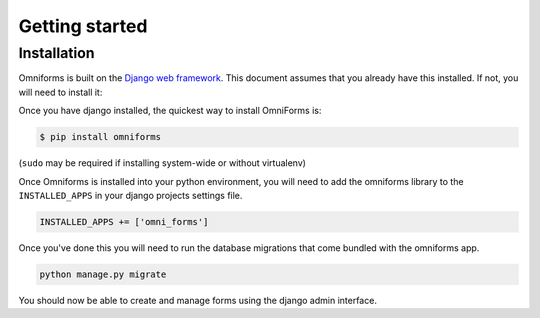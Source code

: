 Getting started
===============

Installation
------------

Omniforms is built on the `Django web framework <https://www.djangoproject.com/>`_. This document assumes that you already have this installed. If not, you will need to install it:

Once you have django installed, the quickest way to install OmniForms is:

.. code-block:: console

    $ pip install omniforms

(``sudo`` may be required if installing system-wide or without virtualenv)

Once Omniforms is installed into your python environment, you will need to add the omniforms library to the  ``INSTALLED_APPS`` in your django projects settings file.

.. code-block:: python

    INSTALLED_APPS += ['omni_forms']

Once you've done this you will need to run the database migrations that come bundled with the omniforms app.

.. code-block:: python

    python manage.py migrate

You should now be able to create and manage forms using the django admin interface.
